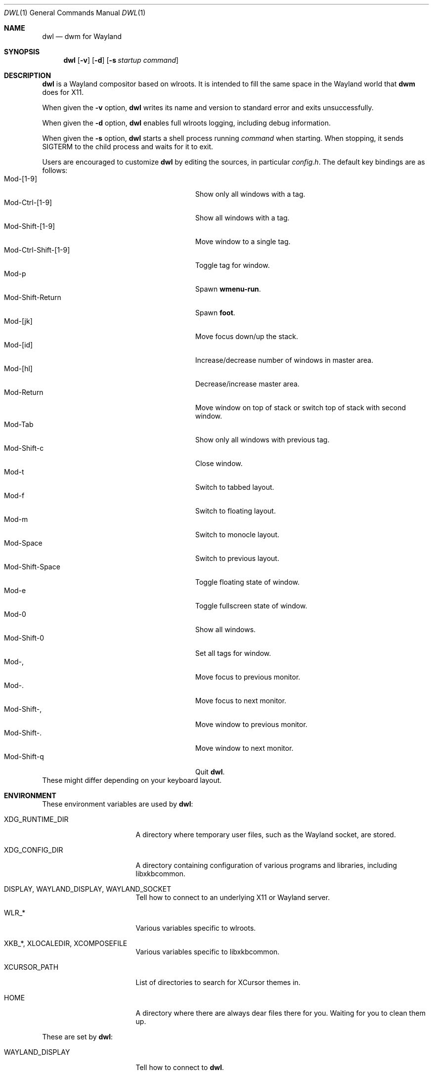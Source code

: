 .Dd January 8, 2021
.Dt DWL 1
.Os
.Sh NAME
.Nm dwl
.Nd dwm for Wayland
.Sh SYNOPSIS
.Nm
.Op Fl v
.Op Fl d
.Op Fl s Ar startup command
.Sh DESCRIPTION
.Nm
is a Wayland compositor based on wlroots.
It is intended to fill the same space in the Wayland world that
.Nm dwm
does for X11.
.Pp
When given the
.Fl v
option,
.Nm
writes its name and version to standard error and exits unsuccessfully.
.Pp
When given the
.Fl d
option,
.Nm
enables full wlroots logging, including debug information.
.Pp
When given the
.Fl s
option,
.Nm
starts a shell process running
.Ar command
when starting.
When stopping, it sends
.Dv SIGTERM
to the child process and waits for it to exit.
.Pp
Users are encouraged to customize
.Nm
by editing the sources, in particular
.Pa config.h .
The default key bindings are as follows:
.Bl -tag -width 20n -offset indent -compact
.It Mod-[1-9]
Show only all windows with a tag.
.It Mod-Ctrl-[1-9]
Show all windows with a tag.
.It Mod-Shift-[1-9]
Move window to a single tag.
.It Mod-Ctrl-Shift-[1-9]
Toggle tag for window.
.It Mod-p
Spawn
.Nm wmenu-run .
.It Mod-Shift-Return
Spawn
.Nm foot .
.It Mod-[jk]
Move focus down/up the stack.
.It Mod-[id]
Increase/decrease number of windows in master area.
.It Mod-[hl]
Decrease/increase master area.
.It Mod-Return
Move window on top of stack or switch top of stack with second window.
.It Mod-Tab
Show only all windows with previous tag.
.It Mod-Shift-c
Close window.
.It Mod-t
Switch to tabbed layout.
.It Mod-f
Switch to floating layout.
.It Mod-m
Switch to monocle layout.
.It Mod-Space
Switch to previous layout.
.It Mod-Shift-Space
Toggle floating state of window.
.It Mod-e
Toggle fullscreen state of window.
.It Mod-0
Show all windows.
.It Mod-Shift-0
Set all tags for window.
.It Mod-,
Move focus to previous monitor.
.It Mod-.
Move focus to next monitor.
.It Mod-Shift-,
Move window to previous monitor.
.It Mod-Shift-.
Move window to next monitor.
.It Mod-Shift-q
Quit
.Nm .
.El
These might differ depending on your keyboard layout.
.Sh ENVIRONMENT
These environment variables are used by
.Nm :
.Bl -tag -width XDG_RUNTIME_DIR
.It Ev XDG_RUNTIME_DIR
A directory where temporary user files, such as the Wayland socket,
are stored.
.It Ev XDG_CONFIG_DIR
A directory containing configuration of various programs and
libraries, including libxkbcommon.
.It Ev DISPLAY , WAYLAND_DISPLAY , WAYLAND_SOCKET
Tell how to connect to an underlying X11 or Wayland server.
.It Ev WLR_*
Various variables specific to wlroots.
.It Ev XKB_* , XLOCALEDIR , XCOMPOSEFILE
Various variables specific to libxkbcommon.
.It Ev XCURSOR_PATH
List of directories to search for XCursor themes in.
.It Ev HOME
A directory where there are always dear files there for you.
Waiting for you to clean them up.
.El
.Pp
These are set by
.Nm :
.Bl -tag -width WAYLAND_DISPLAY
.It Ev WAYLAND_DISPLAY
Tell how to connect to
.Nm .
.It Ev DISPLAY
If using
.Nm Xwayland ,
tell how to connect to the
.Nm Xwayland
server.
.El
.Sh EXAMPLES
Start
.Nm
with s6 in the background:
.Dl dwl \-s \(aqs6\-svscan <&\-\(aq
.Sh SEE ALSO
.Xr foot 1 ,
.Xr wmenu 1 ,
.Xr dwm 1 ,
.Xr xkeyboard-config 7
.Sh BUGS
All of them.
